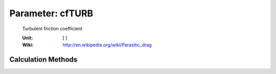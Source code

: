 .. _fuselage.cfTURB:

Parameter: cfTURB
^^^^^^^^^^^^^^^^^^^^^^^^^^^^^^^^^^^^^^^^^^^^^^^^^^^^^^^^
    
    Turbulent friction coefficient

    :Unit: [ ]
    :Wiki: http://en.wikipedia.org/wiki/Parasitic_drag    
    

Calculation Methods
"""""""""""""""""""""""""""""""""""""""""""""""""""""""
.. automethod:: VAMPzero.Component.Fuselage.Aerodynamic.cfTURB.cfTURB.calc


   :Dependencies: 
   * :ref:`aircraft.machCR`
   * :ref:`fuselage.lfus`
   * :ref:`fuselage.reynoldsNr`


   :Sensitivities: 
.. image:: calc.jpg 
   :width: 80% 



